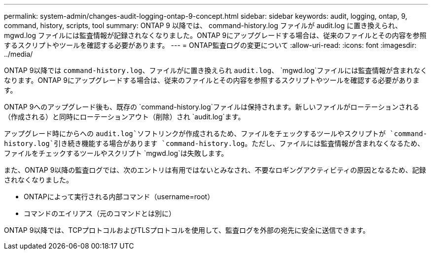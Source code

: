 ---
permalink: system-admin/changes-audit-logging-ontap-9-concept.html 
sidebar: sidebar 
keywords: audit, logging, ontap, 9, command, history, scripts, tool 
summary: ONTAP 9 以降では、 command-history.log ファイルが audit.log に置き換えられ、 mgwd.log ファイルには監査情報が記録されなくなりました。ONTAP 9にアップグレードする場合は、従来のファイルとその内容を参照するスクリプトやツールを確認する必要があります。 
---
= ONTAP監査ログの変更について
:allow-uri-read: 
:icons: font
:imagesdir: ../media/


[role="lead"]
ONTAP 9以降では `command-history.log`、ファイルがに置き換えられ `audit.log`、 `mgwd.log`ファイルには監査情報が含まれなくなります。ONTAP 9にアップグレードする場合は、従来のファイルとその内容を参照するスクリプトやツールを確認する必要があります。

ONTAP 9へのアップグレード後も、既存の `command-history.log`ファイルは保持されます。新しいファイルがローテーションされる（作成される）と同時にローテーションアウト（削除）され `audit.log`ます。

アップグレード時にからへの `audit.log`ソフトリンクが作成されるため、ファイルをチェックするツールやスクリプトが `command-history.log`引き続き機能する場合があります `command-history.log`。ただし、ファイルには監査情報が含まれなくなるため、ファイルをチェックするツールやスクリプト `mgwd.log`は失敗します。

また、ONTAP 9以降の監査ログでは、次のエントリは有用ではないとみなされ、不要なロギングアクティビティの原因となるため、記録されなくなりました。

* ONTAPによって実行される内部コマンド（username=root）
* コマンドのエイリアス（元のコマンドとは別に）


ONTAP 9以降では、TCPプロトコルおよびTLSプロトコルを使用して、監査ログを外部の宛先に安全に送信できます。
